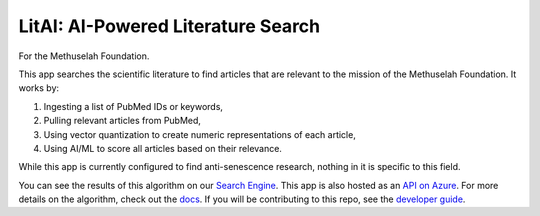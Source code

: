 ###################################
LitAI: AI-Powered Literature Search
###################################

For the Methuselah Foundation.

This app searches the scientific literature to find articles that are relevant
to the mission of the Methuselah Foundation. It works by:

#. Ingesting a list of PubMed IDs or keywords,
#. Pulling relevant articles from PubMed, 
#. Using vector quantization to create numeric representations of each article,
#. Using AI/ML to score all articles based on their relevance.

While this app is currently configured to find anti-senescence research,
nothing in it is specific to this field.

You can see the results of this algorithm on our `Search Engine
<https://litai.azureedge.net/>`_. This app is also hosted as an `API on Azure
<https://litai.eastus.cloudapp.azure.com>`_. For more details on the algorithm,
check out the `docs <https://lakes-legendaries.github.io/litai/>`_. If you will
be contributing to this repo, see the `developer guide
<https://lakes-legendaries.github.io/litai/dev.html>`_.
